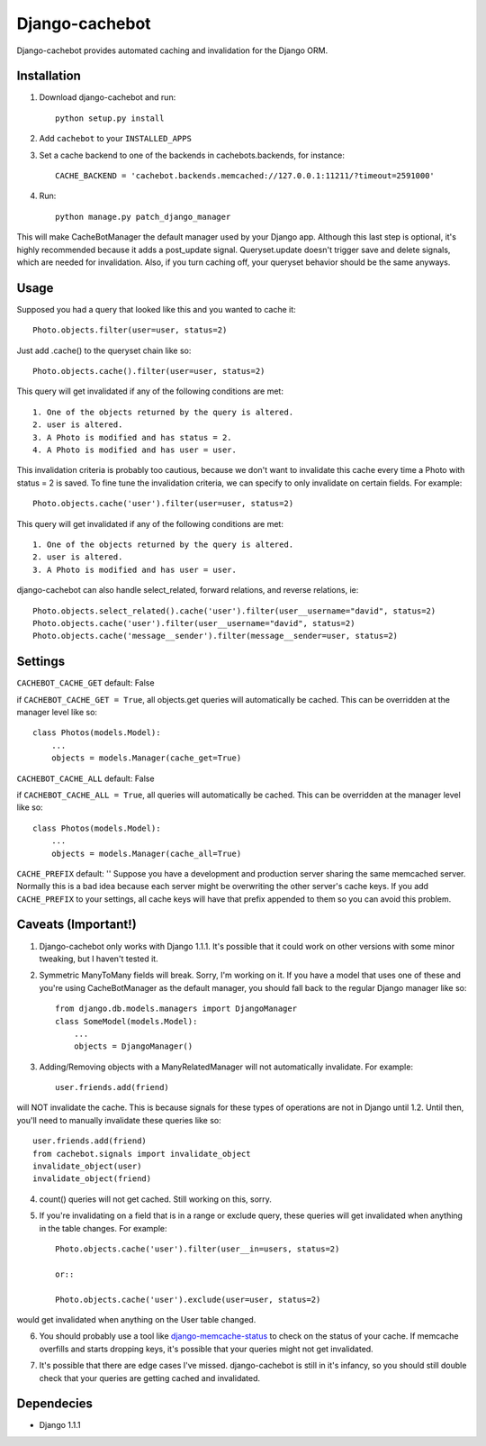 Django-cachebot
=================

Django-cachebot provides automated caching and invalidation for the Django ORM. 


Installation
************
1. Download django-cachebot and run::
    
    python setup.py install
    
2. Add ``cachebot`` to your ``INSTALLED_APPS``
3. Set a cache backend to one of the backends in cachebots.backends, for instance:: 

    CACHE_BACKEND = 'cachebot.backends.memcached://127.0.0.1:11211/?timeout=2591000'

4. Run::
    
    python manage.py patch_django_manager

This will make CacheBotManager the default manager used by your Django app. Although this last step is optional, it's highly recommended because it adds a post_update signal. Queryset.update doesn't trigger save and delete signals, which are needed for invalidation. Also, if you turn caching off, your queryset behavior should be the same anyways.


Usage
******
Supposed you had a query that looked like this and you wanted to cache it::

    Photo.objects.filter(user=user, status=2)

Just add .cache() to the queryset chain like so::

    Photo.objects.cache().filter(user=user, status=2)

This query will get invalidated if any of the following conditions are met::

    1. One of the objects returned by the query is altered.
    2. user is altered.
    3. A Photo is modified and has status = 2.
    4. A Photo is modified and has user = user.

This invalidation criteria is probably too cautious, because we don't want to invalidate this cache every time a Photo with status = 2 is saved. To fine tune the invalidation criteria, we can specify to only invalidate on certain fields. For example::
    
    Photo.objects.cache('user').filter(user=user, status=2)

This query will get invalidated if any of the following conditions are met::

    1. One of the objects returned by the query is altered.
    2. user is altered.
    3. A Photo is modified and has user = user.


django-cachebot can also handle select_related, forward relations, and reverse relations, ie::

    Photo.objects.select_related().cache('user').filter(user__username="david", status=2)
    Photo.objects.cache('user').filter(user__username="david", status=2)
    Photo.objects.cache('message__sender').filter(message__sender=user, status=2)


Settings
********
``CACHEBOT_CACHE_GET``  default: False

if ``CACHEBOT_CACHE_GET = True``, all objects.get queries will automatically be cached. This can be overridden at the manager level like so::
    
    class Photos(models.Model):
        ...
        objects = models.Manager(cache_get=True)


``CACHEBOT_CACHE_ALL``  default: False

if ``CACHEBOT_CACHE_ALL = True``, all queries will automatically be cached. This can be overridden at the manager level like so::
    
    class Photos(models.Model):
        ...
        objects = models.Manager(cache_all=True)


``CACHE_PREFIX``  default: ''
Suppose you have a development and production server sharing the same memcached server. Normally this is a bad idea because each server might be overwriting the other server's cache keys. If you add ``CACHE_PREFIX`` to your settings, all cache keys will have that prefix appended to them so you can avoid this problem.


Caveats (Important!)
********************

1. Django-cachebot only works with Django 1.1.1. It's possible that it could work on other versions with some minor tweaking, but I haven't tested it.


2. Symmetric ManyToMany fields will break. Sorry, I'm working on it. If you have a model that uses one of these and you're using CacheBotManager as the default manager, you should fall back to the regular Django manager like so::

    from django.db.models.managers import DjangoManager
    class SomeModel(models.Model):
        ...
        objects = DjangoManager()


3. Adding/Removing objects with a ManyRelatedManager will not automatically invalidate. For example::
    
    user.friends.add(friend)

will NOT invalidate the cache. This is because signals for these types of operations are not in Django until 1.2. Until then, you'll need to manually invalidate these queries like so::

    user.friends.add(friend)
    from cachebot.signals import invalidate_object
    invalidate_object(user)
    invalidate_object(friend)


4. count() queries will not get cached. Still working on this, sorry.


5. If you're invalidating on a field that is in a range or exclude query, these queries will get invalidated when anything in the table changes. For example::

    Photo.objects.cache('user').filter(user__in=users, status=2)

    or::

    Photo.objects.cache('user').exclude(user=user, status=2)
    
would get invalidated when anything on the User table changed.


6. You should probably use a tool like django-memcache-status_ to check on the status of your cache. If memcache overfills and starts dropping keys, it's possible that your queries might not get invalidated.

.. _django-memcache-status: http://github.com/bartTC/django-memcache-status


7. It's possible that there are edge cases I've missed. django-cachebot is still in it's infancy, so you should still double check that your queries are getting cached and invalidated.


Dependecies
*************

* Django 1.1.1
